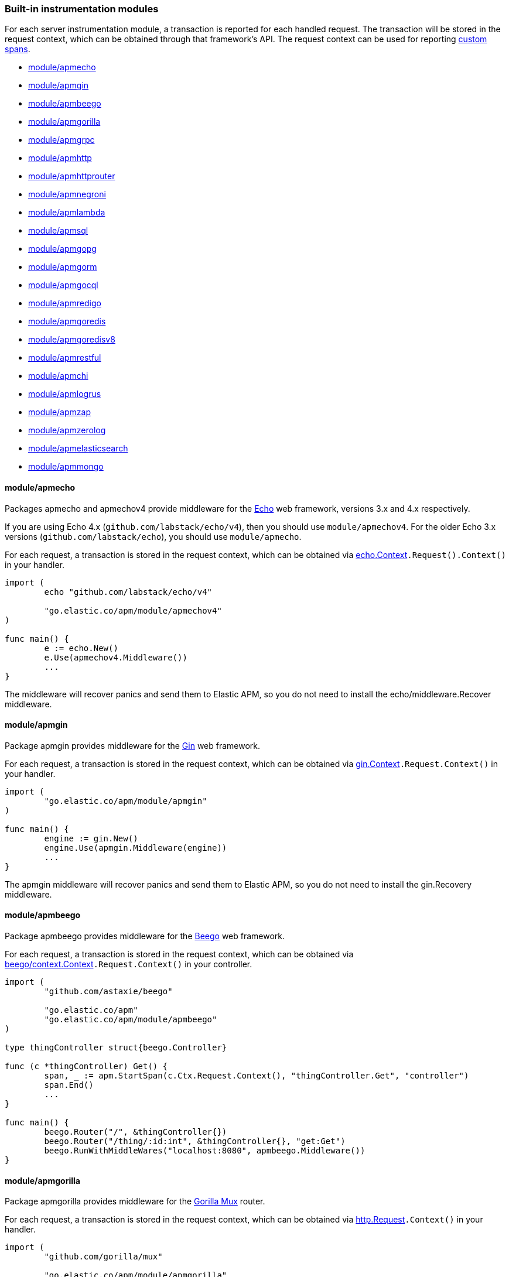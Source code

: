 [[builtin-modules]]
=== Built-in instrumentation modules

For each server instrumentation module, a transaction is reported for each handled
request. The transaction will be stored in the request context, which can be obtained through
that framework's API. The request context can be used for reporting <<custom-instrumentation-spans, custom spans>>.

* <<builtin-modules-apmecho>>
* <<builtin-modules-apmgin>>
* <<builtin-modules-apmbeego>>
* <<builtin-modules-apmgorilla>>
* <<builtin-modules-apmgrpc>>
* <<builtin-modules-apmhttp>>
* <<builtin-modules-apmhttprouter>>
* <<builtin-modules-apmnegroni>>
* <<builtin-modules-apmlambda>>
* <<builtin-modules-apmsql>>
* <<builtin-modules-apmgopg>>
* <<builtin-modules-apmgorm>>
* <<builtin-modules-apmgocql>>
* <<builtin-modules-apmredigo>>
* <<builtin-modules-apmgoredis>>
* <<builtin-modules-apmgoredisv8>>
* <<builtin-modules-apmrestful>>
* <<builtin-modules-apmchi>>
* <<builtin-modules-apmlogrus>>
* <<builtin-modules-apmzap>>
* <<builtin-modules-apmzerolog>>
* <<builtin-modules-apmelasticsearch>>
* <<builtin-modules-apmmongo>>

[[builtin-modules-apmecho]]
==== module/apmecho
Packages apmecho and apmechov4 provide middleware for the https://github.com/labstack/echo[Echo]
web framework, versions 3.x and 4.x respectively.

If you are using Echo 4.x (`github.com/labstack/echo/v4`), then you should use `module/apmechov4`.
For the older Echo 3.x versions (`github.com/labstack/echo`), you should use `module/apmecho`.

For each request, a transaction is stored in the request context, which can be obtained via
https://godoc.org/github.com/labstack/echo#Context[echo.Context]`.Request().Context()` in your handler.

[source,go]
----
import (
	echo "github.com/labstack/echo/v4"

	"go.elastic.co/apm/module/apmechov4"
)

func main() {
	e := echo.New()
	e.Use(apmechov4.Middleware())
	...
}
----

The middleware will recover panics and send them to Elastic APM, so you do not need to install
the echo/middleware.Recover middleware.

[[builtin-modules-apmgin]]
==== module/apmgin
Package apmgin provides middleware for the https://gin-gonic.com/[Gin] web framework.

For each request, a transaction is stored in the request context, which can be obtained via
https://godoc.org/github.com/gin-gonic/gin#Context[gin.Context]`.Request.Context()` in your handler.

[source,go]
----
import (
	"go.elastic.co/apm/module/apmgin"
)

func main() {
	engine := gin.New()
	engine.Use(apmgin.Middleware(engine))
	...
}
----

The apmgin middleware will recover panics and send them to Elastic APM, so you do not need to install the gin.Recovery middleware.

[[builtin-modules-apmbeego]]
==== module/apmbeego
Package apmbeego provides middleware for the https://beego.me/[Beego] web framework.

For each request, a transaction is stored in the request context, which can be obtained via
https://godoc.org/github.com/astaxie/beego/context#Context[beego/context.Context]`.Request.Context()`
in your controller.

[source,go]
----
import (
	"github.com/astaxie/beego"

	"go.elastic.co/apm"
	"go.elastic.co/apm/module/apmbeego"
)

type thingController struct{beego.Controller}

func (c *thingController) Get() {
	span, _ := apm.StartSpan(c.Ctx.Request.Context(), "thingController.Get", "controller")
	span.End()
	...
}

func main() {
	beego.Router("/", &thingController{})
	beego.Router("/thing/:id:int", &thingController{}, "get:Get")
	beego.RunWithMiddleWares("localhost:8080", apmbeego.Middleware())
}
----

[[builtin-modules-apmgorilla]]
==== module/apmgorilla
Package apmgorilla provides middleware for the http://www.gorillatoolkit.org/pkg/mux[Gorilla Mux] router.

For each request, a transaction is stored in the request context, which can be obtained via
https://golang.org/pkg/net/http/#Request[http.Request]`.Context()` in your handler.

[source,go]
----
import (
	"github.com/gorilla/mux"

	"go.elastic.co/apm/module/apmgorilla"
)

func main() {
	router := mux.NewRouter()
	apmgorilla.Instrument(router)
	...
}
----

The apmgorilla middleware will recover panics and send them to Elastic APM, so you do not need to install any other recovery middleware.

[[builtin-modules-apmgrpc]]
==== module/apmgrpc
Package apmgrpc provides server and client interceptors for https://github.com/grpc/grpc-go[gRPC-Go].
Server interceptors report transactions for each incoming request, while client interceptors
report spans for each outgoing request. For each RPC served, a transaction is stored in the
context passed into the method.

[source,go]
----
import (
	"go.elastic.co/apm/module/apmgrpc"
)

func main() {
	server := grpc.NewServer(grpc.UnaryInterceptor(apmgrpc.NewUnaryServerInterceptor()))
	...
	conn, err := grpc.Dial(addr, grpc.WithUnaryInterceptor(apmgrpc.NewUnaryClientInterceptor()))
	...
}
----

The server interceptor can optionally be made to recover panics, in the same way as
https://github.com/grpc-ecosystem/go-grpc-middleware/tree/master/recovery[grpc_recovery].
The apmgrpc server interceptor will always send panics it observes as errors to the Elastic APM server.
If you want to recover panics but also want to continue using grpc_recovery, then you should ensure
that it comes before the apmgrpc interceptor in the interceptor chain, or panics will not be captured
by apmgrpc.

[source,go]
----
server := grpc.NewServer(grpc.UnaryInterceptor(
	apmgrpc.NewUnaryServerInterceptor(apmgrpc.WithRecovery()),
))
...
----

There is currently no support for intercepting at the stream level. Please file an issue and/or
send a pull request if this is something you need.

[[builtin-modules-apmhttp]]
==== module/apmhttp
Package apmhttp provides a low-level `net/http` middleware handler. Other web middleware should
typically be based off this.

For each request, a transaction is stored in the request context, which can be obtained via
https://golang.org/pkg/net/http/#Request.Context[http.Request.Context] in your handler.

[source,go]
----
import (
	"go.elastic.co/apm/module/apmhttp"
)

func main() {
	var myHandler http.Handler = ...
	tracedHandler := apmhttp.Wrap(myHandler)
}
----

The apmhttp handler will recover panics and send them to Elastic APM.

Package apmhttp also provides functions for instrumenting an `http.Client` or `http.RoundTripper`
such that outgoing requests are traced as spans, if the request context includes a transaction.
When performing the request, the enclosing context should be propagated by using
https://golang.org/pkg/net/http/#Request.WithContext[http.Request.WithContext], or a helper
such as those provided by https://golang.org/x/net/context/ctxhttp.

Client spans are not ended until the response body is fully consumed or closed. If you fail to
do either of these, then the span will not be sent. You should always close the response body
anyway, to ensure HTTP connections can be reused; see https://golang.org/pkg/net/http/#Client.Do.

[source,go]
----
import (
	"net/http"

	"golang.org/x/net/context/ctxhttp"

	"go.elastic.co/apm"
	"go.elastic.co/apm/module/apmhttp"
)

var tracingClient = apmhttp.WrapClient(http.DefaultClient)

func serverHandler(w http.ResponseWriter, req *http.Request) {
	// Propagate the transaction context contained in req.Context().
	resp, err := ctxhttp.Get(req.Context(), tracingClient, "http://backend.local/foo")
	if err != nil {
		apm.CaptureError(req.Context(), err).Send()
		http.Error(w, "failed to query backend", 500)
		return
	}
	body, err := ioutil.ReadAll(resp.Body)
	...
}

func main() {
	http.ListenAndServe(":8080", apmhttp.Wrap(http.HandlerFunc(serverHandler)))
}
----

[[builtin-modules-apmhttprouter]]
==== module/apmhttprouter
Package apmhttprouter provides a low-level middleware handler for https://github.com/julienschmidt/httprouter[httprouter].

For each request, a transaction is stored in the request context, which can be obtained via
https://golang.org/pkg/net/http/#Request[http.Request]`.Context()` in your handler.

[source,go]
----
import (
	"github.com/julienschmidt/httprouter"

	"go.elastic.co/apm/module/apmhttprouter"
)

func main() {
	router := httprouter.New()

	const route = "/my/route"
	router.GET(route, apmhttprouter.Wrap(h, route))
	...
}
----

https://github.com/julienschmidt/httprouter/pull/139[httprouter does not provide a means of obtaining the matched route], hence the route must be passed into the wrapper.

Alternatively you can use the apmhttprouter.Router type, which wraps httprouter.Router,
providing the same API and instrumenting added routes. To use this wrapper type, you
should rewrite your use of `httprouter.New` to `apmhttprouter.New`; the returned type
is `*apmhttprouter.Router`, and not `*httprouter.Router`.

[source,go]
----
import "go.elastic.co/apm/module/apmhttprouter"

func main() {
	router := apmhttprouter.New()

	router.GET(route, h)
	...
}
----

[[builtin-modules-apmnegroni]]
==== module/apmnegroni

Package apmnegroni provides middleware for the https://github.com/urfave/negroni/[negroni] library.

For each request, a transaction is stored in the request context, which can be obtained via
https://golang.org/pkg/net/http/#Request.Context[http.Request.Context] in your handler.

[source,go]
----
import (
	"net/http"

	"go.elastic.co/apm/module/apmnegroni"
)

func serverHandler(w http.ResponseWriter, req *http.Request) {
	...
}

func main() {
	n := negroni.New()
	n.Use(apmnegroni.Middleware())
	n.UseHandler(serverHandler)
	http.ListenAndServe(":8080", n)
}
----

The apmnegroni handler will recover panics and send them to Elastic APM.

[[builtin-modules-apmlambda]]
==== module/apmlambda
Package apmlambda intercepts requests to your AWS Lambda function invocations.

experimental[]

Importing the package is enough to report the function invocations.

[source,go]
----
import (
	_ "go.elastic.co/apm/module/apmlambda"
)
----

We currently do not expose the transactions via context; when we do, it will be
necessary to make a small change to your code to call apmlambda.Start instead of
lambda.Start.

[[builtin-modules-apmsql]]
==== module/apmsql
Package apmsql provides a means of wrapping `database/sql` drivers so that queries and other
executions are reported as spans within the current transaction.

To trace SQL queries, you should register drivers using apmsql.Register and obtain connections
with apmsql.Open. The parameters are exactly the same as if you were to call sql.Register
and sql.Open respectively.

As a convenience, we also provide packages which will automatically register popular drivers
with apmsql.Register:

- module/apmsql/pq (github.com/lib/pq)
- module/apmsql/mysql (github.com/go-sql-driver/mysql)
- module/apmsql/sqlite3 (github.com/mattn/go-sqlite3)

[source,go]
----
import (
	"go.elastic.co/apm/module/apmsql"
	_ "go.elastic.co/apm/module/apmsql/pq"
	_ "go.elastic.co/apm/module/apmsql/sqlite3"
)

func main() {
	db, err := apmsql.Open("postgres", "postgres://...")
	db, err := apmsql.Open("sqlite3", ":memory:")
}
----

Spans will be created for queries and other statement executions if the context methods are
used, and the context includes a transaction.

[[builtin-modules-apmgopg]]
==== module/apmgopg
Package apmgopg provides a means of instrumenting http://github.com/go-pg/pg[go-pg] database operations.

To trace `go-pg` statements, call `apmgopg.Instrument` with the database instance you plan on using and provide
a context that contains an apm transaction.

[source,go]
----
import (
	"github.com/go-pg/pg"

	"go.elastic.co/apm/module/apmgopg"
)

func main() {
	db := pg.Connect(&pg.Options{})
	apmgopg.Instrument(db)

	db.WithContext(ctx).Model(...)
}
----

[[builtin-modules-apmgorm]]
==== module/apmgorm
Package apmgorm provides a means of instrumenting http://gorm.io[GORM] database operations.

To trace `GORM` operations, import the appropriate `apmgorm/dialects` package (instead of the
`gorm/dialects` package), and use `apmgorm.Open` (instead of `gorm.Open`). The parameters are
exactly the same.

Once you have a `*gorm.DB` from `apmgorm.Open`, you can call `apmgorm.WithContext` to
propagate a context containing a transaction to the operations:

[source,go]
----
import (
	"go.elastic.co/apm/module/apmgorm"
	_ "go.elastic.co/apm/module/apmgorm/dialects/postgres"
)

func main() {
	db, err := apmgorm.Open("postgres", "")
	...
	db = apmgorm.WithContext(ctx, db)
	db.Find(...) // creates a "SELECT FROM <foo>" span
}
----

[[builtin-modules-apmgocql]]
==== module/apmgocql
Package apmgocql provides a means of instrumenting https://github.com/gocql/gocql[gocql] so
that queries are reported as spans within the current transaction.

To report `gocql` queries, you can construct an `apmgocql.Observer` and assign it to
the `QueryObserver` and `BatchObserver` fields of `gocql.ClusterConfig`, or install it
into a specific `gocql.Query` or `gocql.Batch` via their `Observer` methods.

Spans will be created for queries as long as they have context associated, and the
context includes a transaction.

[source,go]
----
import (
	"github.com/gocql/gocql"

	"go.elastic.co/apm/module/apmgocql"
)

func main() {
	observer := apmgocql.NewObserver()
	config := gocql.NewCluster("cassandra_host")
	config.QueryObserver = observer
	config.BatchObserver = observer

	session, err := config.CreateSession()
	...
	err = session.Query("SELECT * FROM foo").WithContext(ctx).Exec()
	...
}
----

[[builtin-modules-apmredigo]]
==== module/apmredigo
Package apmredigo provides a means of instrumenting https://github.com/gomodule/redigo[Redigo]
so that Redis commands are reported as spans within the current transaction.

To report Redis commands, you can use the top-level `Do` or `DoWithTimeout` functions.
These functions have the same signature as the `redis.Conn` equivalents apart from an
initial `context.Context` parameter. If the context passed in contains a sampled
transaction, a span will be reported for the Redis command.

Another top-level function, `Wrap`, is provided to wrap a `redis.Conn` such that its
`Do` and `DoWithTimeout` methods call the above mentioned functions. Initially, the
wrapped connection will be associated with the background context; its `WithContext`
method may be used to obtain a shallow copy with another context. For example, in an
HTTP middleware you might bind a connection to the request context, which would
associate spans with the request's APM transaction.

[source,go]
----
import (
	"net/http"

	"github.com/gomodule/redigo/redis"

	"go.elastic.co/apm/module/apmredigo"
)

var redisPool *redis.Pool // initialized at program startup

func handleRequest(w http.ResponseWriter, req *http.Request) {
	// Wrap and bind redis.Conn to request context. If the HTTP
	// server is instrumented with Elastic APM (e.g. with apmhttp),
	// Redis commands will be reported as spans within the request's
	// transaction.
	conn := apmredigo.Wrap(redisPool.Get()).WithContext(req.Context())
	defer conn.Close()
	...
}
----

[[builtin-modules-apmgoredis]]
==== module/apmgoredis
Package apmgoredis provides a means of instrumenting https://github.com/go-redis/redis[go-redis/redis]
so that Redis commands are reported as spans within the current transaction.

To report Redis commands, you can use the top-level `Wrap` function to wrap a
`redis.Client`, `redis.ClusterClient`, or `redis.Ring`. Initially, the wrapped
client will be associated with the background context; its `WithContext` method
may be used to obtain a shallow copy with another context. For example, in an
HTTP middleware you might bind a client to the request context, which would
associate spans with the request's APM transaction.

[source,go]
----
import (
	"net/http"

	"github.com/go-redis/redis"

	"go.elastic.co/apm/module/apmgoredis"
)

var redisClient *redis.Client // initialized at program startup

func handleRequest(w http.ResponseWriter, req *http.Request) {
	// Wrap and bind redisClient to the request context. If the HTTP
	// server is instrumented with Elastic APM (e.g. with apmhttp),
	// Redis commands will be reported as spans within the request's
	// transaction.
	client := apmgoredis.Wrap(redisClient).WithContext(req.Context())
	...
}
----

[[builtin-modules-apmgoredisv8]]
==== module/apmgoredisv8
Package apmgoredisv8 provides a means of instrumenting https://github.com/go-redis/redis[go-redis/redis] for v8
so that Redis commands are reported as spans within the current transaction.

To report Redis commands, you can call `AddHook(apmgoredis.NewHook())`
from instance of `redis.Client`, `redis.ClusterClient`, or `redis.Ring`.

[source,go]
----
import (
	"github.com/go-redis/redis/v8"

	apmgoredis "go.elastic.co/apm/module/apmgoredisv8"
)

func main() {
	redisClient := redis.NewClient(&redis.Options{})
	// Add apm hook to redisClient.
	// Redis commands will be reported as spans within the current transaction.
	redisClient.AddHook(apmgoredis.NewHook())

	redisClient.Get(ctx, "key")
}
----

[[builtin-modules-apmrestful]]
==== module/apmrestful
Package apmrestful provides a https://github.com/emicklei/go-restful[go-restful] filter
for tracing requests, and capturing panics.

For each request, a transaction is stored in the request context, which can be obtained via
https://golang.org/pkg/net/http/#Request[http.Request]`.Context()` in your handler.

[source,go]
----
import (
	"github.com/emicklei/go-restful"

	"go.elastic.co/apm/module/apmrestful"
)

func init() {
	// Trace all requests to web services registered with the default container.
	restful.Filter(apmrestful.Filter())
}

func main() {
	var ws restful.WebService
	ws.Path("/things").Consumes(restful.MIME_JSON, restful.MIME_XML).Produces(restful.MIME_JSON, restful.MIME_XML)
	ws.Route(ws.GET("/{id:[0-1]+}").To(func(req *restful.Request, resp *restful.Response) {
		// req.Request.Context() should be propagated to downstream operations such as database queries.
	}))
	...
}
----

[[builtin-modules-apmchi]]
==== module/apmchi
Package apmchi provides middleware for https://github.com/go-chi/chi[chi] routers,
for tracing requests and capturing panics.

For each request, a transaction is stored in the request context, which can be obtained via
https://golang.org/pkg/net/http/#Request[http.Request]`.Context()` in your handler.

[source,go]
----
import (
	"github.com/go-chi/chi"

	"go.elastic.co/apm/module/apmchi"
)

func main() {
	r := chi.NewRouter()
	r.Use(apmchi.Middleware())
	r.Get("/route/{pattern}", routeHandler)
	...
}
----

[[builtin-modules-apmlogrus]]
==== module/apmlogrus
Package apmlogrus provides a https://github.com/sirupsen/logrus[logrus] Hook
implementation for sending error messages to Elastic APM, as well as a function
for adding trace context fields to log records.

[source,go]
----
import (
	"github.com/sirupsen/logrus"

	"go.elastic.co/apm/module/apmlogrus"
)

func init() {
	// apmlogrus.Hook will send "error", "panic", and "fatal" level log messages to Elastic APM.
	logrus.AddHook(&apmlogrus.Hook{})
}

func handleRequest(w http.ResponseWriter, req *http.Request) {
	// apmlogrus.TraceContext extracts the transaction and span (if any) from the given context,
	// and returns logrus.Fields containing the trace, transaction, and span IDs.
	traceContextFields := apmlogrus.TraceContext(req.Context())
	logrus.WithFields(traceContextFields).Debug("handling request")

	// Output:
	// {"level":"debug","msg":"handling request","time":"1970-01-01T00:00:00Z","trace.id":"67829ae467e896fb2b87ec2de50f6c0e","transaction.id":"67829ae467e896fb"}
}
----

[[builtin-modules-apmzap]]
==== module/apmzap
Package apmzap provides a https://godoc.org/go.uber.org/zap/zapcore#Core[go.uber.org/zap/zapcore.Core]
implementation for sending error messages to Elastic APM, as well as a function
for adding trace context fields to log records.

[source,go]
----
import (
	"go.uber.org/zap"

	"go.elastic.co/apm/module/apmzap"
)

// apmzap.Core.WrapCore will wrap the core created by zap.NewExample
// such that logs are also sent to the apmzap.Core.
//
// apmzap.Core will send "error", "panic", and "fatal" level log
// messages to Elastic APM.
var logger = zap.NewExample(zap.WrapCore((&apmzap.Core{}).WrapCore))

func handleRequest(w http.ResponseWriter, req *http.Request) {
	// apmzap.TraceContext extracts the transaction and span (if any)
	// from the given context, and returns zap.Fields containing the
	// trace, transaction, and span IDs.
	traceContextFields := apmzap.TraceContext(req.Context())
	logger.With(traceContextFields...).Debug("handling request")

	// Output:
	// {"level":"debug","msg":"handling request","trace.id":"67829ae467e896fb2b87ec2de50f6c0e","transaction.id":"67829ae467e896fb"}
}
----

[[builtin-modules-apmzerolog]]
==== module/apmzerolog
Package apmzerolog provides an implementation of https://github.com/rs/zerolog[Zerolog]'s
`LevelWriter` interface for sending error records to Elastic APM, as well as functions
for adding trace context and detailed error stack traces to log records.

[source,go]
----
import (
	"net/http"

	"github.com/rs/zerolog"

	"go.elastic.co/apm/module/apmzerolog"
)

// apmzerolog.Writer will send log records with the level error or greater to Elastic APM.
var logger = zerolog.New(zerolog.MultiLevelWriter(os.Stdout, &apmzerolog.Writer{}))

func init() {
	// apmzerolog.MarshalErrorStack will extract stack traces from
	// errors produced by github.com/pkg/errors. The main difference
	// with github.com/rs/zerolog/pkgerrors.MarshalStack is that
	// the apmzerolog implementation records fully-qualified function
	// names, enabling errors reported to Elastic APM to be attributed
	// to the correct package.
	zerolog.ErrorStackMarshaler = apmzerolog.MarshalErrorStack
}

func traceLoggingMiddleware(h http.Handler) http.Handler {
	return http.HandlerFunc(func(w http.ResponseWriter, req *http.Request) {
		ctx := req.Context()
		logger := zerolog.Ctx(ctx).Hook(apmzerolog.TraceContextHook(ctx))
		req = req.WithContext(logger.WithContext(ctx))
		h.ServeHTTP(w, req)
	})
}
----

[[builtin-modules-apmelasticsearch]]
==== module/apmelasticsearch
Package apmelasticsearch provides a means of instrumenting the HTTP transport
of Elasticsearch clients, such as https://github.com/elastic/go-elasticsearch[go-elasticsearch]
and https://github.com/olivere/elastic[olivere/elastic], so that Elasticsearch
requests are reported as spans within the current transaction.

To create spans for an Elasticsearch request, you should wrap the client's HTTP
transport using the `WrapRoundTripper` function, and then associate the request
with a context containing a transaction.

[source,go]
----
import (
	"net/http"

	"github.com/olivere/elastic"

	"go.elastic.co/apm/module/apmelasticsearch"
)

var client, _ = elastic.NewClient(elastic.SetHttpClient(&http.Client{
	Transport: apmelasticsearch.WrapRoundTripper(http.DefaultTransport),
}))

func handleRequest(w http.ResponseWriter, req *http.Request) {
	result, err := client.Search("index").Query(elastic.NewMatchAllQuery()).Do(req.Context())
	...
}
----

[[builtin-modules-apmmongo]]
==== module/apmmongo
Package apmmongo provides a means of instrumenting the
https://github.com/mongodb/mongo-go-driver[MongoDB Go Driver], so that MongoDB
commands are reported as spans within the current transaction.

To create spans for MongoDB commands, you should pass in a `CommandMonitor` created
with `apmmongo.CommandMonitor` as an option when constructing a client, and then when
executing commands, pass in a context containing a transaction.

[source,go]
----
import (
	"context"
	"net/http"

	"go.mongodb.org/mongo-driver/bson"
	"go.mongodb.org/mongo-driver/mongo"
	"go.mongodb.org/mongo-driver/mongo/options"

	"go.elastic.co/apm/module/apmmongo"
)

var client, _ = mongo.Connect(
	context.Background(),
	options.Client().SetMonitor(apmmongo.CommandMonitor()),
)

func handleRequest(w http.ResponseWriter, req *http.Request) {
	collection := client.Database("db").Collection("coll")
	cur, err := collection.Find(req.Context(), bson.D{})
	...
}
----
